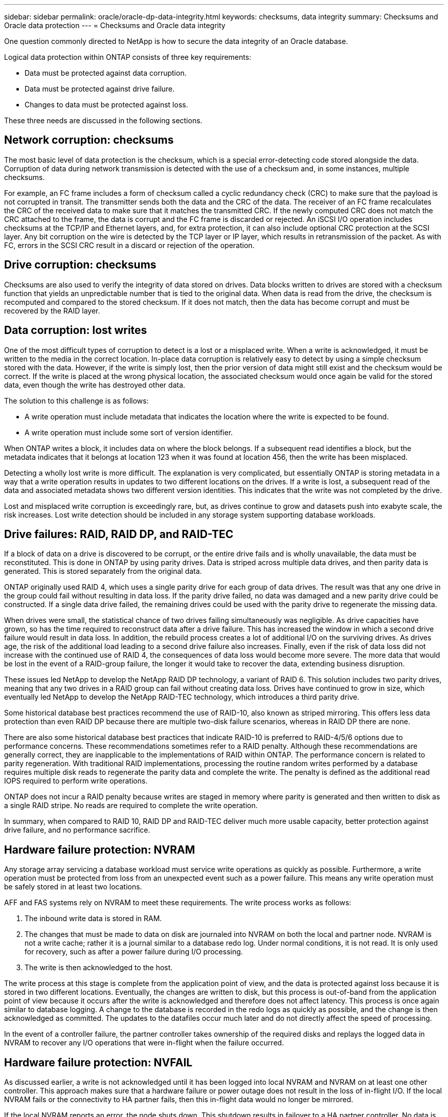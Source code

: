 ---
sidebar: sidebar
permalink: oracle/oracle-dp-data-integrity.html
keywords: checksums, data integrity
summary: Checksums and Oracle data protection
---
= Checksums and Oracle data integrity

:hardbreaks:
:nofooter:
:icons: font
:linkattrs:
:imagesdir: ../media/

[.lead]
One question commonly directed to NetApp is how to secure the data integrity of an Oracle database.

Logical data protection within ONTAP consists of three key requirements:

* Data must be protected against data corruption.
* Data must be protected against drive failure.
* Changes to data must be protected against loss.

These three needs are discussed in the following sections.

== Network corruption: checksums
The most basic level of data protection is the checksum, which is a special error-detecting code stored alongside the data. Corruption of data during network transmission is detected with the use of a checksum and, in some instances, multiple checksums.

For example, an FC frame includes a form of checksum called a cyclic redundancy check (CRC) to make sure that the payload is not corrupted in transit. The transmitter sends both the data and the CRC of the data. The receiver of an FC frame recalculates the CRC of the received data to make sure that it matches the transmitted CRC. If the newly computed CRC does not match the CRC attached to the frame, the data is corrupt and the FC frame is discarded or rejected. An iSCSI I/O operation includes checksums at the TCP/IP and Ethernet layers, and, for extra protection, it can also include optional CRC protection at the SCSI layer. Any bit corruption on the wire is detected by the TCP layer or IP layer, which results in retransmission of the packet. As with FC, errors in the SCSI CRC result in a discard or rejection of the operation.

== Drive corruption: checksums
Checksums are also used to verify the integrity of data stored on drives. Data blocks written to drives are stored with a checksum function that yields an unpredictable number that is tied to the original data. When data is read from the drive, the checksum is recomputed and compared to the stored checksum. If it does not match, then the data has become corrupt and must be recovered by the RAID layer.

== Data corruption: lost writes
One of the most difficult types of corruption to detect is a lost or a misplaced write. When a write is acknowledged, it must be written to the media in the correct location. In-place data corruption is relatively easy to detect by using a simple checksum stored with the data. However, if the write is simply lost, then the prior version of data might still exist and the checksum would be correct. If the write is placed at the wrong physical location, the associated checksum would once again be valid for the stored data, even though the write has destroyed other data.

The solution to this challenge is as follows:

* A write operation must include metadata that indicates the location where the write is expected to be found.
* A write operation must include some sort of version identifier.

When ONTAP writes a block, it includes data on where the block belongs. If a subsequent read identifies a block, but the metadata indicates that it belongs at location 123 when it was found at location 456, then the write has been misplaced.

Detecting a wholly lost write is more difficult. The explanation is very complicated, but essentially ONTAP is storing metadata in a way that a write operation results in updates to two different locations on the drives. If a write is lost, a subsequent read of the data and associated metadata shows two different version identities. This indicates that the write was not completed by the drive.

Lost and misplaced write corruption is exceedingly rare, but, as drives continue to grow and datasets push into exabyte scale, the risk increases. Lost write detection should be included in any storage system supporting database workloads.

== Drive failures: RAID, RAID DP, and RAID-TEC
If a block of data on a drive is discovered to be corrupt, or the entire drive fails and is wholly unavailable, the data must be reconstituted. This is done in ONTAP by using parity drives. Data is striped across multiple data drives, and then parity data is generated. This is stored separately from the original data.

ONTAP originally used RAID 4, which uses a single parity drive for each group of data drives. The result was that any one drive in the group could fail without resulting in data loss. If the parity drive failed, no data was damaged and a new parity drive could be constructed. If a single data drive failed, the remaining drives could be used with the parity drive to regenerate the missing data.

When drives were small, the statistical chance of two drives failing simultaneously was negligible. As drive capacities have grown, so has the time required to reconstruct data after a drive failure. This has increased the window in which a second drive failure would result in data loss. In addition, the rebuild process creates a lot of additional I/O on the surviving drives. As drives age, the risk of the additional load leading to a second drive failure also increases. Finally, even if the risk of data loss did not increase with the continued use of RAID 4, the consequences of data loss would become more severe. The more data that would be lost in the event of a RAID-group failure, the longer it would take to recover the data, extending business disruption.

These issues led NetApp to develop the NetApp RAID DP technology, a variant of RAID 6. This solution includes two parity drives, meaning that any two drives in a RAID group can fail without creating data loss. Drives have continued to grow in size, which eventually led NetApp to develop the NetApp RAID-TEC technology, which introduces a third parity drive.

Some historical database best practices recommend the use of RAID-10, also known as striped mirroring. This offers less data protection than even RAID DP because there are multiple two-disk failure scenarios, whereas in RAID DP there are none.

There are also some historical database best practices that indicate RAID-10 is preferred to RAID-4/5/6 options due to performance concerns. These recommendations sometimes refer to a RAID penalty. Although these recommendations are generally correct, they are inapplicable to the implementations of RAID within ONTAP. The performance concern is related to parity regeneration. With traditional RAID implementations, processing the routine random writes performed by a database requires multiple disk reads to regenerate the parity data and complete the write. The penalty is defined as the additional read IOPS required to perform write operations.

ONTAP does not incur a RAID penalty because writes are staged in memory where parity is generated and then written to disk as a single RAID stripe. No reads are required to complete the write operation.

In summary, when compared to RAID 10, RAID DP and RAID-TEC deliver much more usable capacity, better protection against drive failure, and no performance sacrifice.

== Hardware failure protection: NVRAM
Any storage array servicing a database workload must service write operations as quickly as possible. Furthermore, a write operation must be protected from loss from an unexpected event such as a power failure. This means any write operation must be safely stored in at least two locations.

AFF and FAS systems rely on NVRAM to meet these requirements. The write process works as follows:

. The inbound write data is stored in RAM.
. The changes that must be made to data on disk are journaled into NVRAM on both the local and partner node. NVRAM is not a write cache; rather it is a journal similar to a database redo log. Under normal conditions, it is not read. It is only used for recovery, such as after a power failure during I/O processing.
. The write is then acknowledged to the host.

The write process at this stage is complete from the application point of view, and the data is protected against loss because it is stored in two different locations. Eventually, the changes are written to disk, but this process is out-of-band from the application point of view because it occurs after the write is acknowledged and therefore does not affect latency. This process is once again similar to database logging. A change to the database is recorded in the redo logs as quickly as possible, and the change is then acknowledged as committed. The updates to the datafiles occur much later and do not directly affect the speed of processing.

In the event of a controller failure, the partner controller takes ownership of the required disks and replays the logged data in NVRAM to recover any I/O operations that were in-flight when the failure occurred.

== Hardware failure protection: NVFAIL
As discussed earlier, a write is not acknowledged until it has been logged into local NVRAM and NVRAM on at least one other controller. This approach makes sure that a hardware failure or power outage does not result in the loss of in-flight I/O. If the local NVRAM fails or the connectivity to HA partner fails, then this in-flight data would no longer be mirrored.

If the local NVRAM reports an error, the node shuts down. This shutdown results in failover to a HA partner controller. No data is lost because the controller experiencing the failure has not acknowledged the write operation.

ONTAP does not permit a failover when the data is out of sync unless the failover is forced. Forcing a change in conditions in this manner acknowledges that data might be left behind in the original controller and that data loss is acceptable.

Databases are especially vulnerable to corruption if a failover is forced because databases maintain large internal caches of data on disk. If a forced failover occurs, previously acknowledged changes are effectively discarded. The contents of the storage array effectively jump backward in time, and the state of the database cache no longer reflects the state of the data on disk.

To protect data from this situation, ONTAP allows volumes to be configured for special protection against NVRAM failure. When triggered, this protection mechanism results in a volume entering a state called NVFAIL. This state results in I/O errors that cause a an application shutdown so that they do not use stale data. Data should not be lost because any acknowledged write should be present on the storage array.

The usual next steps are for an administrator to fully shut down the hosts before manually placing the LUNs and volumes back online again. Although these steps can involve some work, this approach is the safest way to make sure of data integrity. Not all data requires this protection, which is why NVFAIL behavior can be configured on a volume-by-volume basis.

== Site and shelf failure protection: SyncMirror and plexes
SyncMirror is a mirroring technology that enhances, but does not replace, RAID DP or RAID-TEC. It mirrors the contents of two independent RAID groups. The logical configuration is as follows:

* Drives are configured into two pools based on location. One pool is composed of all drives on site A, and the second pool is composed of all drives on site B.
* A common pool of storage, known as an aggregate, is then created based on mirrored sets of RAID groups. An equal number of drives is drawn from each site. For example, a 20-drive SyncMirror aggregate would be composed of 10 drives from site A and 10 drives from site B.
* Each set of drives on a given site is automatically configured as one or more fully redundant RAID-DP or RAID-TEC groups, independent of the use of mirroring. This provides continuous data protection, even after the loss of a site.

image:syncmirror.png[Error: Missing Graphic Image]

The figure above illustrates a sample SyncMirror configuration. A 24-drive aggregate was created on the controller with 12 drives from a shelf allocated on Site A and 12 drives from a shelf allocated on Site B. The drives were grouped into two mirrored RAID groups. RAID Group 0 includes a 6-drive plex on Site A mirrored to a 6-drive plex on Site B. Likewise, RAID Group 1 includes a 6-drive plex on Site A mirrored to a 6-drive plex on Site B.

SyncMirror is normally used to provide remote mirroring with MetroCluster systems, with one copy of the data at each site. On occasion, it has been used to provide an extra level of redundancy in a single system. In particular, it provides shelf-level redundancy. A drive shelf already contains dual power supplies and controllers and is overall little more than sheet metal, but in some cases the extra protection might be warranted. For example, one NetApp customer has deployed SyncMirror for a mobile real-time analytics platform used during automotive testing. The system was separated into two physical racks supplied by independent power feeds from independent UPS systems.

==Checksums

The topic of checksums is of particular interest to DBAs who are accustomed to using Oracle RMAN streaming backups migrates to snapshot-based backups. One feature of RMAN is that it performs integrity checks during backup operations. Although this feature has some value, its primary benefit is for a database that is not used on a modern storage array. When physical drives are used for an Oracle database, it is nearly certain that corruption eventually occurs as the drives age, a problem that is addressed by array-based checksums in true storage arrays.

With a real storage array, data integrity is protected by using checksums at multiple levels. If data is corrupted in an IP-based network, the Transmission Control Protocol (TCP) layer rejects the packet data and requests retransmission. The FC protocol includes checksums, as does encapsulated SCSI data. After it is on the array, ONTAP has RAID and checksum protection. Corruption can occur, but, as in most enterprise arrays, it is detected and corrected. Typically, an entire drive fails, prompting a RAID rebuild, and database integrity is unaffected. Less often, ONTAP detects a checksum error, meaning that data on the drive is damaged. The drive is then failed out and a RAID rebuild begins. Once again, data integrity is unaffected.

The Oracle datafile and redo log architecture is also designed to deliver the highest possible level of data integrity, even under extreme circumstances. At the most basic level, Oracle blocks include checksum and basic logical checks with almost every I/O. If Oracle has not crashed or taken a tablespace offline, then the data is intact. The degree of data integrity checking is adjustable, and Oracle can also be configured to confirm writes. As a result, almost all crash and failure scenarios can be recovered, and in the extremely rare event of an unrecoverable situation, corruption is promptly detected.

Most NetApp customers using Oracle databases discontinue the use of RMAN and other backup products after migrating to snapshot-based backups. There are still options in which RMAN can be used to perform block-level recovery with SnapCenter. However, on a day-to-day basis, RMAN, NetBackup, and other products are only used occasionally to create monthly or quarterly archival copies.

Some customers choose to run `dbv` periodically to perform integrity checks on their existing databases. NetApp discourages this practice because it creates unnecessary I/O load. As discussed above, if the database was not previously experiencing problems, the chance of `dbv` detecting a problem is close to zero, and this utility creates a very high sequential I/O load on the network and storage system. Unless there is reason to believe corruption exists, such as exposure to a known Oracle bug, there is no reason to run `dbv`.
